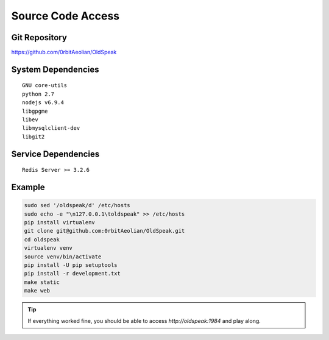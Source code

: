 Source Code Access
==================

Git Repository
--------------

https://github.com/0rbitAeolian/OldSpeak


System Dependencies
-------------------

::

   GNU core-utils
   python 2.7
   nodejs v6.9.4
   libgpgme
   libev
   libmysqlclient-dev
   libgit2


Service Dependencies
--------------------

::

   Redis Server >= 3.2.6


Example
-------

.. code:: bash

   sudo sed '/oldspeak/d' /etc/hosts
   sudo echo -e "\n127.0.0.1\toldspeak" >> /etc/hosts
   pip install virtualenv
   git clone git@github.com:0rbitAeolian/OldSpeak.git
   cd oldspeak
   virtualenv venv
   source venv/bin/activate
   pip install -U pip setuptools
   pip install -r development.txt
   make static
   make web


.. tip:: If everything worked fine, you should be able to access
          `http://oldspeak:1984` and play along.
